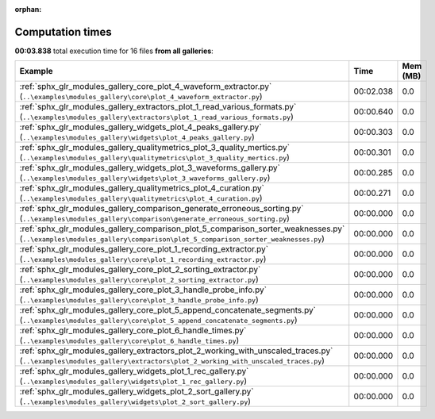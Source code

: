 
:orphan:

.. _sphx_glr_sg_execution_times:


Computation times
=================
**00:03.838** total execution time for 16 files **from all galleries**:

.. container::

  .. raw:: html

    <style scoped>
    <link href="https://cdnjs.cloudflare.com/ajax/libs/twitter-bootstrap/5.3.0/css/bootstrap.min.css" rel="stylesheet" />
    <link href="https://cdn.datatables.net/1.13.6/css/dataTables.bootstrap5.min.css" rel="stylesheet" />
    </style>
    <script src="https://code.jquery.com/jquery-3.7.0.js"></script>
    <script src="https://cdn.datatables.net/1.13.6/js/jquery.dataTables.min.js"></script>
    <script src="https://cdn.datatables.net/1.13.6/js/dataTables.bootstrap5.min.js"></script>
    <script type="text/javascript" class="init">
    $(document).ready( function () {
        $('table.sg-datatable').DataTable({order: [[1, 'desc']]});
    } );
    </script>

  .. list-table::
   :header-rows: 1
   :class: table table-striped sg-datatable

   * - Example
     - Time
     - Mem (MB)
   * - :ref:`sphx_glr_modules_gallery_core_plot_4_waveform_extractor.py` (``..\examples\modules_gallery\core\plot_4_waveform_extractor.py``)
     - 00:02.038
     - 0.0
   * - :ref:`sphx_glr_modules_gallery_extractors_plot_1_read_various_formats.py` (``..\examples\modules_gallery\extractors\plot_1_read_various_formats.py``)
     - 00:00.640
     - 0.0
   * - :ref:`sphx_glr_modules_gallery_widgets_plot_4_peaks_gallery.py` (``..\examples\modules_gallery\widgets\plot_4_peaks_gallery.py``)
     - 00:00.303
     - 0.0
   * - :ref:`sphx_glr_modules_gallery_qualitymetrics_plot_3_quality_mertics.py` (``..\examples\modules_gallery\qualitymetrics\plot_3_quality_mertics.py``)
     - 00:00.301
     - 0.0
   * - :ref:`sphx_glr_modules_gallery_widgets_plot_3_waveforms_gallery.py` (``..\examples\modules_gallery\widgets\plot_3_waveforms_gallery.py``)
     - 00:00.285
     - 0.0
   * - :ref:`sphx_glr_modules_gallery_qualitymetrics_plot_4_curation.py` (``..\examples\modules_gallery\qualitymetrics\plot_4_curation.py``)
     - 00:00.271
     - 0.0
   * - :ref:`sphx_glr_modules_gallery_comparison_generate_erroneous_sorting.py` (``..\examples\modules_gallery\comparison\generate_erroneous_sorting.py``)
     - 00:00.000
     - 0.0
   * - :ref:`sphx_glr_modules_gallery_comparison_plot_5_comparison_sorter_weaknesses.py` (``..\examples\modules_gallery\comparison\plot_5_comparison_sorter_weaknesses.py``)
     - 00:00.000
     - 0.0
   * - :ref:`sphx_glr_modules_gallery_core_plot_1_recording_extractor.py` (``..\examples\modules_gallery\core\plot_1_recording_extractor.py``)
     - 00:00.000
     - 0.0
   * - :ref:`sphx_glr_modules_gallery_core_plot_2_sorting_extractor.py` (``..\examples\modules_gallery\core\plot_2_sorting_extractor.py``)
     - 00:00.000
     - 0.0
   * - :ref:`sphx_glr_modules_gallery_core_plot_3_handle_probe_info.py` (``..\examples\modules_gallery\core\plot_3_handle_probe_info.py``)
     - 00:00.000
     - 0.0
   * - :ref:`sphx_glr_modules_gallery_core_plot_5_append_concatenate_segments.py` (``..\examples\modules_gallery\core\plot_5_append_concatenate_segments.py``)
     - 00:00.000
     - 0.0
   * - :ref:`sphx_glr_modules_gallery_core_plot_6_handle_times.py` (``..\examples\modules_gallery\core\plot_6_handle_times.py``)
     - 00:00.000
     - 0.0
   * - :ref:`sphx_glr_modules_gallery_extractors_plot_2_working_with_unscaled_traces.py` (``..\examples\modules_gallery\extractors\plot_2_working_with_unscaled_traces.py``)
     - 00:00.000
     - 0.0
   * - :ref:`sphx_glr_modules_gallery_widgets_plot_1_rec_gallery.py` (``..\examples\modules_gallery\widgets\plot_1_rec_gallery.py``)
     - 00:00.000
     - 0.0
   * - :ref:`sphx_glr_modules_gallery_widgets_plot_2_sort_gallery.py` (``..\examples\modules_gallery\widgets\plot_2_sort_gallery.py``)
     - 00:00.000
     - 0.0
